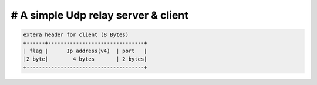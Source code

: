# A simple Udp relay server & client
============================================================


.. image:: https://travis-ci.org/whatArePeopleDownloading/udpRelay.svg?branch=master
    :target: https://travis-ci.org/whatArePeopleDownloading/udpRelay

.. code:: python

    extera header for client (8 Bytes)
    +------+-------------------------------+
    | flag |      Ip address(v4)  | port   |
    |2 byte|        4 bytes       | 2 bytes|
    +--------------------------------------+
